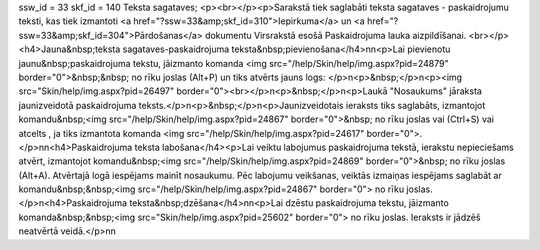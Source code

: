 ssw_id = 33skf_id = 140Teksta sagataves;<p><br></p><p>Sarakstā tiek saglabāti teksta sagataves - paskaidrojumu teksti, kas tiek izmantoti <a href="?ssw=33&amp;skf_id=310">Iepirkuma</a> un <a href="?ssw=33&amp;skf_id=304">Pārdošanas</a> dokumentu Virsrakstā esošā Paskaidrojuma lauka aizpildīšanai. <br></p><h4>Jauna&nbsp;teksta sagataves-paskaidrojuma teksta&nbsp;pievienošana</h4>\n\n<p>Lai pievienotu jaunu&nbsp;paskaidrojuma tekstu, jāizmanto komanda <img src="/help/Skin/help/img.aspx?pid=24879" border="0">&nbsp;&nbsp; no rīku joslas (Alt+P) un tiks atvērts jauns logs: </p>\n<p>&nbsp;</p>\n<p><img src="Skin/help/img.aspx?pid=26497" border="0"><br></p>\n<p>&nbsp;</p>\n<p>Laukā "Nosaukums" jāraksta jaunizveidotā paskaidrojuma teksts.</p>\n<p>&nbsp;</p>\n<p>Jaunizveidotais ieraksts tiks saglabāts, izmantojot komandu&nbsp;<img src="/help/Skin/help/img.aspx?pid=24867" border="0">&nbsp; no rīku joslas vai (Ctrl+S) vai atcelts , ja tiks izmantota komanda <img src="/help/Skin/help/img.aspx?pid=24617" border="0">.</p>\n\n<h4>Paskaidrojuma teksta labošana</h4><p>Lai veiktu labojumus paskaidrojuma tekstā, ierakstu nepieciešams atvērt, izmantojot komandu&nbsp;<img src="/help/Skin/help/img.aspx?pid=24869" border="0">&nbsp; no rīku joslas (Alt+A). Atvērtajā logā iespējams mainīt nosaukumu. Pēc labojumu veikšanas, veiktās izmaiņas iespējams saglabāt ar komandu&nbsp;&nbsp;<img src="/help/Skin/help/img.aspx?pid=24867" border="0"> no rīku joslas. </p>\n<h4>Paskaidrojuma teksta&nbsp;dzēšana</h4>\n\n<p>Lai dzēstu paskaidrojuma tekstu, jāizmanto komanda&nbsp;&nbsp;<img src="Skin/help/img.aspx?pid=25602" border="0"> no rīku joslas. Ieraksts ir jādzēš neatvērtā veidā.</p>\n\n